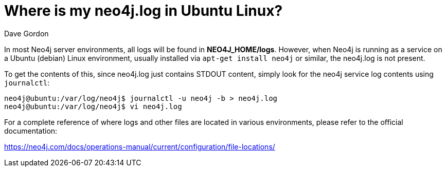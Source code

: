 = Where is my neo4j.log in Ubuntu Linux?
:slug: where-is-my-neo4jlog-in-ubuntu-linux
:author: Dave Gordon
:neo4j-versions: 3.2, 3.3
:tags: logging, linux, ubuntu
:public:
:category: operations
:environment: linux

In most Neo4j server environments, all logs will be found in *NEO4J_HOME/logs*. However, when Neo4j is running as a service on a Ubuntu (debian) 
Linux environment, usually installed via `apt-get install neo4j` or similar, the neo4j.log is not present.

To get the contents of this, since neo4j.log just contains STDOUT content, simply look for the neo4j service log contents using `journalctl`:

----
neo4j@ubuntu:/var/log/neo4j$ journalctl -u neo4j -b > neo4j.log
neo4j@ubuntu:/var/log/neo4j$ vi neo4j.log
----

For a complete reference of where logs and other files are located in various environments, please refer to the official documentation:

https://neo4j.com/docs/operations-manual/current/configuration/file-locations/
